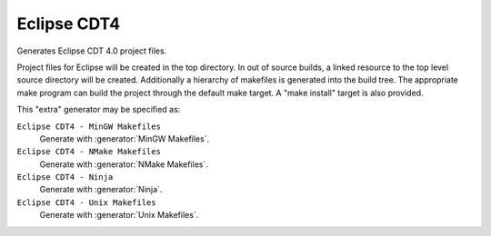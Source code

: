 Eclipse CDT4
------------

Generates Eclipse CDT 4.0 project files.

Project files for Eclipse will be created in the top directory.  In
out of source builds, a linked resource to the top level source
directory will be created.  Additionally a hierarchy of makefiles is
generated into the build tree.  The appropriate make program can build
the project through the default make target.  A "make install" target
is also provided.

This "extra" generator may be specified as:

``Eclipse CDT4 - MinGW Makefiles``
 Generate with :generator:`MinGW Makefiles`.

``Eclipse CDT4 - NMake Makefiles``
 Generate with :generator:`NMake Makefiles`.

``Eclipse CDT4 - Ninja``
 Generate with :generator:`Ninja`.

``Eclipse CDT4 - Unix Makefiles``
 Generate with :generator:`Unix Makefiles`.
